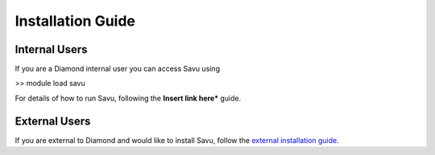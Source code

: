 Installation Guide
******************

Internal Users
==============

If you are a Diamond internal user you can access Savu using

>> module load savu

For details of how to run Savu, following the **Insert link here*** guide. 


External Users
==============

If you are external to Diamond and would like to install Savu, follow the `external installation guide <external_install.html>`_.

